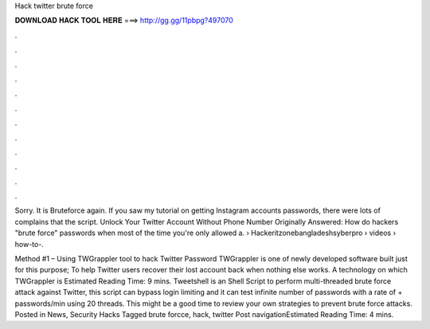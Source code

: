 Hack twitter brute force



𝐃𝐎𝐖𝐍𝐋𝐎𝐀𝐃 𝐇𝐀𝐂𝐊 𝐓𝐎𝐎𝐋 𝐇𝐄𝐑𝐄 ===> http://gg.gg/11pbpg?497070



.



.



.



.



.



.



.



.



.



.



.



.

Sorry. It is Bruteforce again. If you saw my tutorial on getting Instagram accounts passwords, there were lots of complains that the script. Unlock Your Twitter Account Without Phone Number Originally Answered: How do hackers "brute force" passwords when most of the time you're only allowed a.  › Hackeritzonebangladeshsyberpro › videos › how-to-.

Method #1 – Using TWGrappler tool to hack Twitter Password TWGrappler is one of newly developed software built just for this purpose; To help Twitter users recover their lost account back when nothing else works. A technology on which TWGrappler is Estimated Reading Time: 9 mins. Tweetshell is an Shell Script to perform multi-threaded brute force attack against Twitter, this script can bypass login limiting and it can test infinite number of passwords with a rate of + passwords/min using 20 threads. This might be a good time to review your own strategies to prevent brute force attacks. Posted in News, Security Hacks Tagged brute forcce, hack, twitter Post navigationEstimated Reading Time: 4 mins.
